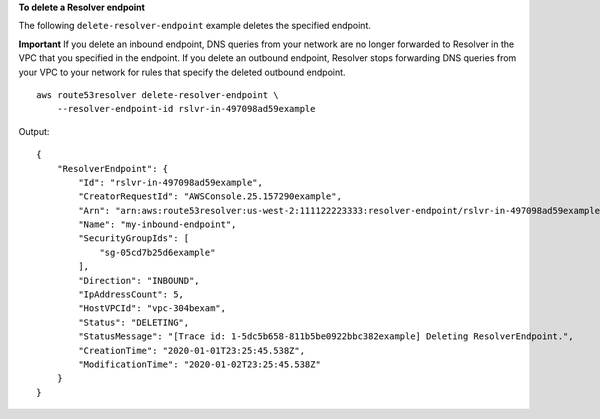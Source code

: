 **To delete a Resolver endpoint**

The following ``delete-resolver-endpoint`` example deletes the specified endpoint. 

**Important** If you delete an inbound endpoint, DNS queries from your network are no longer forwarded to Resolver in the VPC that you specified in the endpoint. If you delete an outbound endpoint, Resolver stops forwarding DNS queries from your VPC to your network for rules that specify the deleted outbound endpoint. ::

    aws route53resolver delete-resolver-endpoint \
        --resolver-endpoint-id rslvr-in-497098ad59example

Output::

    {
        "ResolverEndpoint": {
            "Id": "rslvr-in-497098ad59example",
            "CreatorRequestId": "AWSConsole.25.157290example",
            "Arn": "arn:aws:route53resolver:us-west-2:111122223333:resolver-endpoint/rslvr-in-497098ad59example",
            "Name": "my-inbound-endpoint",
            "SecurityGroupIds": [
                "sg-05cd7b25d6example"
            ],
            "Direction": "INBOUND",
            "IpAddressCount": 5,
            "HostVPCId": "vpc-304bexam",
            "Status": "DELETING",
            "StatusMessage": "[Trace id: 1-5dc5b658-811b5be0922bbc382example] Deleting ResolverEndpoint.",
            "CreationTime": "2020-01-01T23:25:45.538Z",
            "ModificationTime": "2020-01-02T23:25:45.538Z"
        }
    }
